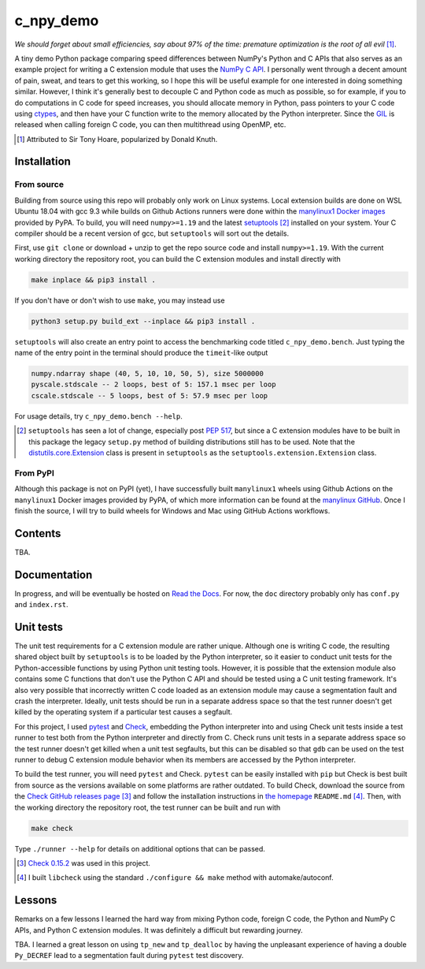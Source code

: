 .. README for c_numpy_demo

c_npy_demo
==========

.. image:: https://img.shields.io/github/workflow/status/phetdam/c_npy_demo/
   build?logo=github
   :target: https://github.com/phetdam/c_npy_demo/actions
   :alt: GitHub Workflow Status

*We should forget about small efficiencies, say about 97% of the time: premature
optimization is the root of all evil* [#]_.

.. leave note as comment

.. The contents of this repository will see significant change in the near
   future, as I have decided to greatly simplify the code being used. The
   implied volatility stuff will be moved to a new repository, whose name will
   be yet another play on snake-related stuff. There is more code than I
   initially wanted, however, since I wrote my own alternative to `timeit`__
   as a C extension module along with its necessary unit tests since using
   ``timeit.main`` results in double allocation of a ``numpy`` array in the
   benchmarking script.

.. .. __: https://docs.python.org/3/library/timeit.html

A tiny demo Python package comparing speed differences between NumPy's Python
and C APIs that also serves as an example project for writing a C extension
module that uses the `NumPy C API`__. I personally went through a decent amount
of pain, sweat, and tears to get this working, so I hope this will be useful
example for one interested in doing something similar. However, I think it's
generally best to decouple C and Python code as much as possible, so for
example, if you to do computations in C code for speed increases, you should
allocate memory in Python, pass pointers to your C code using `ctypes`__, and
then have your C function write to the memory allocated by the Python
interpreter. Since the `GIL`__ is released when calling foreign C code, you can
then multithread using OpenMP, etc.

.. [#] Attributed to Sir Tony Hoare, popularized by Donald Knuth.

.. __: https://numpy.org/devdocs/user/c-info.html

.. __: https://docs.python.org/3/library/ctypes.html

.. __: https://docs.python.org/3/glossary.html#term-global-interpreter-lock

Installation
------------

From source
~~~~~~~~~~~

Building from source using this repo will probably only work on Linux systems.
Local extension builds are done on WSL Ubuntu 18.04 with gcc 9.3 while builds on
Github Actions runners were done within the `manylinux1 Docker images`__
provided by PyPA. To build, you will need ``numpy>=1.19`` and the latest
`setuptools`__ [#]_ installed on your system. Your C compiler should be a recent
version of gcc, but ``setuptools`` will sort out the details.

First, use ``git clone`` or download + unzip to get the repo source code and
install ``numpy>=1.19``. With the current working directory the repository root,
you can build the C extension modules and install directly with

.. code:: bash

   make inplace && pip3 install .

If you don't have or don't wish to use ``make``, you may instead use

.. code:: bash

   python3 setup.py build_ext --inplace && pip3 install .

``setuptools`` will also create an entry point to access the benchmarking code
titled ``c_npy_demo.bench``. Just typing the name of the entry point in the
terminal should produce the ``timeit``\ -like output

.. code:: text

   numpy.ndarray shape (40, 5, 10, 10, 50, 5), size 5000000
   pyscale.stdscale -- 2 loops, best of 5: 157.1 msec per loop
   cscale.stdscale -- 5 loops, best of 5: 57.9 msec per loop

For usage details, try ``c_npy_demo.bench --help``.

.. [#] ``setuptools`` has seen a lot of change, especially post `PEP 517`__, but
   since a C extension modules have to be built in this package the legacy
   ``setup.py`` method of building distributions still has to be used. Note that
   the `distutils.core.Extension`__ class is present in ``setuptools`` as the
   ``setuptools.extension.Extension`` class.

.. __: https://github.com/pypa/manylinux

.. __: https://setuptools.readthedocs.io/en/latest/

.. __: https://www.python.org/dev/peps/pep-0517/

.. __: https://docs.python.org/3/distutils/apiref.html#distutils.core.Extension

From PyPI
~~~~~~~~~

Although this package is not on PyPI (yet), I have successfully built
``manylinux1`` wheels using Github Actions on the ``manylinux1`` Docker images
provided by PyPA, of which more information can be found at the
`manylinux GitHub`__. Once I finish the source, I will try to build wheels for
Windows and Mac using GitHub Actions workflows.

.. __: https://github.com/pypa/manylinux

Contents
--------

TBA.

Documentation
-------------

In progress, and will be eventually be hosted on `Read the Docs`__. For now,
the ``doc`` directory probably only has ``conf.py`` and ``index.rst``.

.. __: https://readthedocs.org/

Unit tests
----------

The unit test requirements for a C extension module are rather unique. Although
one is writing C code, the resulting shared object built by ``setuptools`` is
to be loaded by the Python interpreter, so it easier to conduct unit tests for
the Python-accessible functions by using Python unit testing tools. However, it
is possible that the extension module also contains some C functions that don't
use the Python C API and should be tested using a C unit testing framework.
It's also very possible that incorrectly written C code loaded as an extension
module may cause a segmentation fault and crash the interpreter. Ideally, unit
tests should be run in a separate address space so that the test runner doesn't
get killed by the operating system if a particular test causes a segfault.

For this project, I used `pytest`__ and `Check`__, embedding the Python
interpreter into and using Check unit tests inside a test runner to test both
from the Python interpreter and directly from C. Check runs unit tests in a
separate address space so the test runner doesn't get killed when a unit test
segfaults, but this can be disabled so that ``gdb`` can be used on the test
runner to debug C extension module behavior when its members are accessed by
the Python interpreter.

To build the test runner, you will need ``pytest`` and Check. ``pytest`` can be
easily installed with ``pip`` but Check is best built from source as the
versions available on some platforms are rather outdated. To build Check,
download the source from the `Check GitHub releases page`__ [#]_ and follow
the installation instructions in `the homepage`__ ``README.md`` [#]_. Then,
with the working directory the repository root, the test runner can be built
and run with

.. code:: bash

   make check

Type ``./runner --help`` for details on additional options that can be passed.

.. [#] `Check 0.15.2`__ was used in this project.

.. [#] I built ``libcheck`` using the standard ``./configure && make`` method
   with automake/autoconf.

.. __: https://pytest.readthedocs.io/

.. __: https://libcheck.github.io/check/

.. __: https://github.com/libcheck/check/releases

.. __: https://github.com/libcheck/check

.. __: https://github.com/libcheck/check/releases/tag/0.15.2

Lessons
-------

Remarks on a few lessons I learned the hard way from mixing Python code,
foreign C code, the Python and NumPy C APIs, and Python C extension modules. It
was definitely a difficult but rewarding journey.

TBA. I learned a great lesson on using ``tp_new`` and ``tp_dealloc`` by having
the unpleasant experience of having a double ``Py_DECREF`` lead to a
segmentation fault during ``pytest`` test discovery.